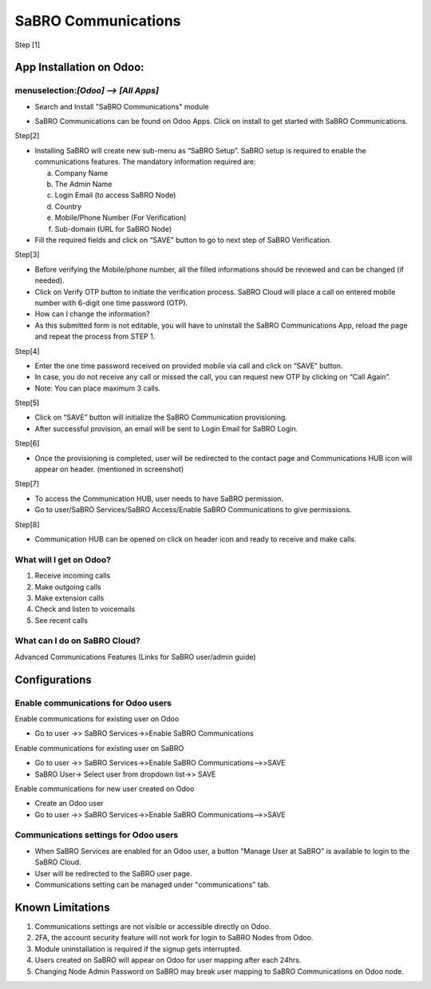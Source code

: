 =================================================
SaBRO Communications
=================================================

Step [1]

App Installation on Odoo:
=========================

menuselection:`[Odoo] --> [All Apps]`
--------------------------------------

-  Search and Install "SaBRO Communications" module

.. image:: https://s3-eu-west-1.amazonaws.com/uploads-eu.hipchat.com/114578/4631575/GPKS1941uFSuoiU/1.PNG
   :align: center
   :width: 700

- SaBRO Communications can be found on Odoo Apps. Click on install to get started with SaBRO Communications.


Step[2]

.. image:: https://s3-eu-west-1.amazonaws.com/uploads-eu.hipchat.com/114578/4631575/1SlW6VPqxde6cWD/2.PNG
   :align: center
   :width: 700


- Installing SaBRO will create new sub-menu as “SaBRO Setup”. SaBRO setup is required to enable the communications features. The mandatory information required are:

  a. Company Name
  b. The Admin Name
  c. Login Email (to access SaBRO Node)
  d. Country
  e. Mobile/Phone Number (For Verification)
  f. Sub-domain (URL for SaBRO Node)


- Fill the required fields and click on “SAVE” button to go to next step of SaBRO Verification. 

Step[3]

.. image:: https://s3-eu-west-1.amazonaws.com/uploads-eu.hipchat.com/114578/4631575/55YskfeZKtOrw4Z/4.PNG
   :align: center
   :width: 700

- Before verifying the Mobile/phone number, all the filled informations should be reviewed and can be changed (if needed).
- Click on Verify OTP button to initiate the verification process. SaBRO Cloud will place a call on entered mobile number with 6-digit one time password (OTP).
- How can I change the information?
- As this submitted form is not editable, you will have to uninstall the SaBRO Communications App, reload the page and repeat the process from STEP 1.

Step[4]

.. image:: https://s3-eu-west-1.amazonaws.com/uploads-eu.hipchat.com/114578/4631575/NWVceNqbYyApm4z/5.PNG
   :align: center
   :width: 700

- Enter the one time password received on provided mobile via call and click on “SAVE” button.
- In case, you do not receive any call or missed the call, you can request new OTP by clicking on “Call Again”.
- Note: You can place maximum 3 calls.

Step[5]

.. image:: https://s3-eu-west-1.amazonaws.com/uploads-eu.hipchat.com/114578/4631575/vwlPpu5CNas1Uyg/6.PNG
   :align: center
   :width: 700

- Click on “SAVE” button will initialize the SaBRO Communication  provisioning. 
- After successful provision, an email will be sent to Login Email for SaBRO Login.

Step[6]

.. image:: https://s3-eu-west-1.amazonaws.com/uploads-eu.hipchat.com/114578/4631575/mlqIHQTHKEmqAZy/7.PNG
   :align: center
   :width: 700


- Once the provisioning is completed, user will be redirected to the contact page and Communications HUB icon will appear on header. (mentioned in screenshot)

Step[7]

.. image:: https://s3-eu-west-1.amazonaws.com/uploads-eu.hipchat.com/114578/4631575/mlqIHQTHKEmqAZy/7.PNG
   :align: center
   :width: 700

- To access the Communication HUB, user needs to have SaBRO permission.
- Go to user/SaBRO Services/SaBRO Access/Enable SaBRO Communications to give permissions.

Step[8]

.. image:: https://s3-eu-west-1.amazonaws.com/uploads-eu.hipchat.com/114578/4631575/juPh6l5891WFcRY/8.PNG
   :align: center
   :width: 700

- Communication HUB can be opened on click on header icon and ready to receive and make calls.

What will I get on Odoo?
-----------------------------------------------------------

1. Receive incoming calls
2. Make outgoing calls
3. Make extension calls
4. Check and listen to voicemails
5. See recent calls

What can I do on SaBRO Cloud?
-----------------------------------------------------------
Advanced Communications Features (Links for SaBRO user/admin guide)


Configurations
===============================

Enable communications for Odoo users
-----------------------------------------------------------

Enable communications for existing user on Odoo

- Go to user →> SaBRO Services→>Enable SaBRO Communications

Enable communications for existing user on SaBRO

- Go to user →> SaBRO Services→>Enable SaBRO Communications-->>SAVE
- SaBRO User→ Select user from dropdown list→> SAVE

Enable communications for new user created on Odoo

- Create an Odoo user
- Go to user →> SaBRO Services→>Enable SaBRO Communications-->>SAVE

Communications settings for Odoo users
-----------------------------------------------------------

- When SaBRO Services are enabled for an Odoo user, a button "Manage User at SaBRO" is available  to login to the SaBRO Cloud.
- User will be redirected to the SaBRO user page.
- Communications setting can be managed under "communications" tab.

Known Limitations
===============================

1. Communications settings are not visible or accessible directly on Odoo.
2. 2FA, the account security feature will not work for login to SaBRO Nodes from Odoo.
3. Module uninstallation is required if the signup gets interrupted.
4. Users created on SaBRO will appear on Odoo for user mapping after each 24hrs.
5. Changing Node Admin Password on SaBRO may break user mapping to SaBRO Communications on Odoo node.






